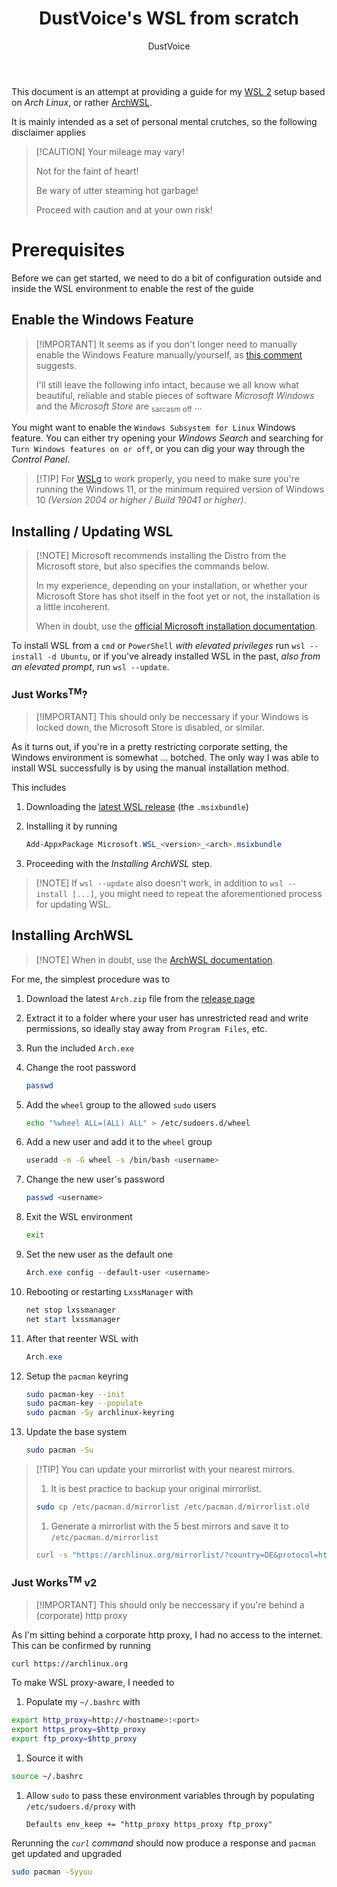 #+title: DustVoice's WSL from scratch
#+author: DustVoice
#+email: info@dustvoice.de

This document is an attempt at providing a guide for my [[https://learn.microsoft.com/en-us/windows/wsl/install][WSL 2]] setup based on [["https://archlinux.org"][Arch Linux]], or rather [[https://github.com/yuk7/ArchWSL][ArchWSL]].

It is mainly intended as a set of personal mental crutches, so the following disclaimer applies

#+begin_quote
[!CAUTION]
Your mileage may vary!

Not for the faint of heart!

Be wary of utter steaming hot garbage!

Proceed with caution and at your own risk!
#+end_quote

* Prerequisites

Before we can get started, we need to do a bit of configuration outside and inside the WSL environment to enable the rest of the guide

** Enable the Windows Feature

#+begin_quote
[!IMPORTANT]
It seems as if you don't longer need to manually enable the Windows Feature manually/yourself, as [[https://devblogs.microsoft.com/commandline/install-wsl-with-a-single-command-now-available-in-windows-10-version-2004-and-higher/?commentid=5587#comment-5587][this comment]] suggests.

I'll still leave the following info intact, because we all know what beautiful, reliable and stable pieces of software /Microsoft Windows/ and the /Microsoft Store/ are _{sarcasm off} ...
#+end_quote

You might want to enable the =Windows Subsystem for Linux= Windows feature.
You can either try opening your /Windows Search/ and searching for =Turn Windows features on or off=, or you can dig your way through the /Control Panel/.

#+begin_quote
[!TIP]
For [[https://github.com/microsoft/wslg][WSLg]] to work properly, you need to make sure you're running the Windows 11, or the minimum required version of Windows 10 /(Version 2004 or higher / Build 19041 or higher)/.
#+end_quote

** Installing / Updating WSL

#+begin_quote
[!NOTE]
Microsoft recommends installing the Distro from the Microsoft store, but also specifies the commands below.

In my experience, depending on your installation, or whether your Microsoft Store has shot itself in the foot yet or not, the installation is a little incoherent.

When in doubt, use the [[https://learn.microsoft.com/en-us/windows/wsl/install][official Microsoft installation documentation]].
#+end_quote

To install WSL from a =cmd= or =PowerShell= /with elevated privileges/ run ~wsl --install -d Ubuntu~, or if you've already installed WSL in the past, /also from an elevated prompt/, run ~wsl --update~.

*** Just Works^{TM}?

#+begin_quote
[!IMPORTANT]
This should only be neccessary if your Windows is locked down, the Microsoft Store is disabled, or similar.
#+end_quote

As it turns out, if you're in a pretty restricting corporate setting, the Windows environment is somewhat ... botched.
The only way I was able to install WSL successfully is by using the manual installation method.

This includes
1. Downloading the [[https://github.com/microsoft/WSL/releases][latest WSL release]] (the =.msixbundle=)
2. Installing it by running
   #+begin_src powershell
   Add-AppxPackage Microsoft.WSL_<version>_<arch>.msixbundle
   #+end_src
3. Proceeding with the [[*Installing ArchWSL][Installing ArchWSL]] step.

#+begin_quote
[!NOTE]
If ~wsl --update~ also doesn't work, in addition to ~wsl --install [...]~, you might need to repeat the aforementioned process for updating WSL.
#+end_quote

** Installing ArchWSL

#+begin_quote
[!NOTE]
When in doubt, use the [[https://wsldl-pg.github.io/ArchW-docs/][ArchWSL documentation]].
#+end_quote

For me, the simplest procedure was to

1. Download the latest =Arch.zip= file from the [[https://github.com/yuk7/ArchWSL/releases/latest][release page]]
2. Extract it to a folder where your user has unrestricted read and write permissions, so ideally stay away from =Program Files=, etc.
3. Run the included =Arch.exe=
4. Change the root password
   #+begin_src sh
passwd
   #+end_src
5. Add the =wheel= group to the allowed =sudo= users
   #+begin_src sh
echo "%wheel ALL=(ALL) ALL" > /etc/sudoers.d/wheel
   #+end_src
6. Add a new user and add it to the =wheel= group
   #+begin_src sh
useradd -m -G wheel -s /bin/bash <username>
   #+end_src
7. Change the new user's password
   #+begin_src sh
passwd <username>
   #+end_src
8. Exit the WSL environment
   #+begin_src sh
exit
   #+end_src
9. Set the new user as the default one
   #+begin_src powershell
Arch.exe config --default-user <username>
   #+end_src
10. Rebooting or restarting =LxssManager= with
    #+begin_src powershell
net stop lxssmanager
net start lxssmanager
    #+end_src
11. After that reenter WSL with
    #+begin_src powershell
Arch.exe
    #+end_src
12. Setup the =pacman= keyring
    #+begin_src sh
sudo pacman-key --init
sudo pacman-key --populate
sudo pacman -Sy archlinux-keyring
    #+end_src
13. Update the base system
    #+begin_src sh
sudo pacman -Su
    #+end_src

#+begin_quote
[!TIP]
You can update your mirrorlist with your nearest mirrors.

1. It is best practice to backup your original mirrorlist.
#+begin_src sh
sudo cp /etc/pacman.d/mirrorlist /etc/pacman.d/mirrorlist.old
#+end_src
1. Generate a mirrorlist with the 5 best mirrors and save it to =/etc/pacman.d/mirrorlist=
#+begin_src sh
curl -s "https://archlinux.org/mirrorlist/?country=DE&protocol=http&protocol=https&ip_version=4&use_mirror_status=on"  | sed -e 's/^#Server/Server/' -e '/^#/d' | rankmirrors -n 5 - | sudo tee /etc/pacman.d/mirrorlist
#+end_src
#+end_quote

*** Just Works^{TM} v2

#+begin_quote
[!IMPORTANT]
This should only be neccessary if you're behind a (corporate) http proxy
#+end_quote

As I'm sitting behind a corporate http proxy, I had no access to the internet.
This can be confirmed by running
#+name: curl_test
#+begin_src sh
curl https://archlinux.org
#+end_src

To make WSL proxy-aware, I needed to

1. Populate my =~/.bashrc= with
#+begin_src bash
export http_proxy=http://<hostname>:<port>
export https_proxy=$http_proxy
export ftp_proxy=$http_proxy
#+end_src
2. Source it with
#+begin_src sh
source ~/.bashrc
#+end_src
3. Allow =sudo= to pass these environment variables through by populating =/etc/sudoers.d/proxy= with
   #+begin_src
Defaults env_keep += "http_proxy https_proxy ftp_proxy"
   #+end_src

Rerunning the [[curl_test][=curl= command]] should now produce a response and =pacman= get updated and upgraded
#+begin_src sh
sudo pacman -Syyuu
#+end_src

